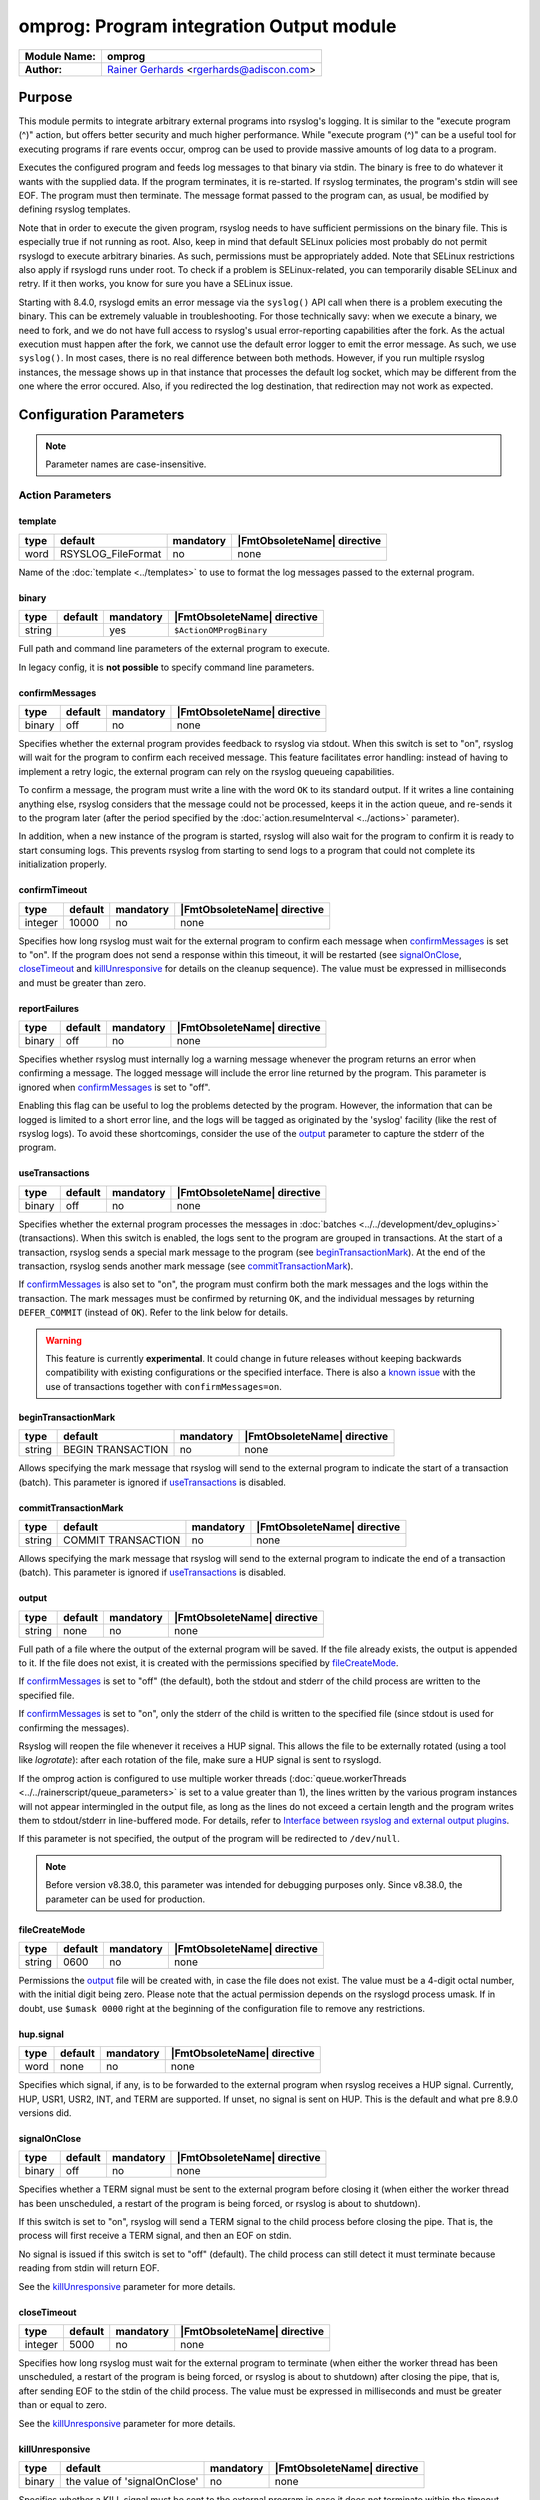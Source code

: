 *****************************************
omprog: Program integration Output module
*****************************************

===========================  ===========================================================================
**Module Name:**             **omprog**
**Author:**                  `Rainer Gerhards <https://rainer.gerhards.net/>`_ <rgerhards@adiscon.com>
===========================  ===========================================================================


Purpose
=======

This module permits to integrate arbitrary external programs into
rsyslog's logging. It is similar to the "execute program (^)" action,
but offers better security and much higher performance. While "execute
program (^)" can be a useful tool for executing programs if rare events
occur, omprog can be used to provide massive amounts of log data to a
program.

Executes the configured program and feeds log messages to that binary
via stdin. The binary is free to do whatever it wants with the supplied
data. If the program terminates, it is re-started. If rsyslog
terminates, the program's stdin will see EOF. The program must then
terminate. The message format passed to the program can, as usual, be
modified by defining rsyslog templates.

Note that in order to execute the given program, rsyslog needs to have
sufficient permissions on the binary file. This is especially true if
not running as root. Also, keep in mind that default SELinux policies
most probably do not permit rsyslogd to execute arbitrary binaries. As
such, permissions must be appropriately added. Note that SELinux
restrictions also apply if rsyslogd runs under root. To check if a
problem is SELinux-related, you can temporarily disable SELinux and
retry. If it then works, you know for sure you have a SELinux issue.

Starting with 8.4.0, rsyslogd emits an error message via the ``syslog()``
API call when there is a problem executing the binary. This can be
extremely valuable in troubleshooting. For those technically savy:
when we execute a binary, we need to fork, and we do not have
full access to rsyslog's usual error-reporting capabilities after the
fork. As the actual execution must happen after the fork, we cannot
use the default error logger to emit the error message. As such,
we use ``syslog()``. In most cases, there is no real difference
between both methods. However, if you run multiple rsyslog instances,
the message shows up in that instance that processes the default
log socket, which may be different from the one where the error occured.
Also, if you redirected the log destination, that redirection may
not work as expected.


Configuration Parameters
========================

.. note::

   Parameter names are case-insensitive.


Action Parameters
-----------------

template
^^^^^^^^

.. csv-table::
   :header: "type", "default", "mandatory", "|FmtObsoleteName| directive"
   :widths: auto
   :class: parameter-table

   "word", "RSYSLOG_FileFormat", "no", "none"

Name of the :doc:`template <../templates>` to use to format the log messages
passed to the external program.


binary
^^^^^^

.. csv-table::
   :header: "type", "default", "mandatory", "|FmtObsoleteName| directive"
   :widths: auto
   :class: parameter-table

   "string", "", "yes", "``$ActionOMProgBinary``"

Full path and command line parameters of the external program to execute.

In legacy config, it is **not possible** to specify command line parameters.


.. _confirmMessages:

confirmMessages
^^^^^^^^^^^^^^^

.. csv-table::
   :header: "type", "default", "mandatory", "|FmtObsoleteName| directive"
   :widths: auto
   :class: parameter-table

   "binary", "off", "no", "none"

.. versionadded:: 8.31.0

Specifies whether the external program provides feedback to rsyslog via stdout.
When this switch is set to "on", rsyslog will wait for the program to confirm
each received message. This feature facilitates error handling: instead of
having to implement a retry logic, the external program can rely on the rsyslog
queueing capabilities.

To confirm a message, the program must write a line with the word ``OK`` to its
standard output. If it writes a line containing anything else, rsyslog considers
that the message could not be processed, keeps it in the action queue, and
re-sends it to the program later (after the period specified by the
:doc:`action.resumeInterval <../actions>` parameter).

In addition, when a new instance of the program is started, rsyslog will also
wait for the program to confirm it is ready to start consuming logs. This
prevents rsyslog from starting to send logs to a program that could not
complete its initialization properly.

.. seealso::

   `Interface between rsyslog and external output plugins
   <https://github.com/rsyslog/rsyslog/blob/master/plugins/external/INTERFACE.md>`_


.. _confirmTimeout:

confirmTimeout
^^^^^^^^^^^^^^

.. csv-table::
   :header: "type", "default", "mandatory", "|FmtObsoleteName| directive"
   :widths: auto
   :class: parameter-table

   "integer", "10000", "no", "none"

.. versionadded:: 8.38.0

Specifies how long rsyslog must wait for the external program to confirm
each message when confirmMessages_ is set to "on". If the program does not
send a response within this timeout, it will be restarted (see signalOnClose_,
closeTimeout_ and killUnresponsive_ for details on the cleanup sequence).
The value must be expressed in milliseconds and must be greater than zero.

.. seealso::

   `Interface between rsyslog and external output plugins
   <https://github.com/rsyslog/rsyslog/blob/master/plugins/external/INTERFACE.md>`_


.. _reportFailures:

reportFailures
^^^^^^^^^^^^^^

.. csv-table::
   :header: "type", "default", "mandatory", "|FmtObsoleteName| directive"
   :widths: auto
   :class: parameter-table

   "binary", "off", "no", "none"

.. versionadded:: 8.38.0

Specifies whether rsyslog must internally log a warning message whenever the
program returns an error when confirming a message. The logged message will
include the error line returned by the program. This parameter is ignored when
confirmMessages_ is set to "off".

Enabling this flag can be useful to log the problems detected by the program.
However, the information that can be logged is limited to a short error line,
and the logs will be tagged as originated by the 'syslog' facility (like the
rest of rsyslog logs). To avoid these shortcomings, consider the use of the
output_ parameter to capture the stderr of the program.


.. _useTransactions:

useTransactions
^^^^^^^^^^^^^^^

.. csv-table::
   :header: "type", "default", "mandatory", "|FmtObsoleteName| directive"
   :widths: auto
   :class: parameter-table

   "binary", "off", "no", "none"

.. versionadded:: 8.31.0

Specifies whether the external program processes the messages in
:doc:`batches <../../development/dev_oplugins>` (transactions). When this
switch is enabled, the logs sent to the program are grouped in transactions.
At the start of a transaction, rsyslog sends a special mark message to the
program (see beginTransactionMark_). At the end of the transaction, rsyslog
sends another mark message (see commitTransactionMark_).

If confirmMessages_ is also set to "on", the program must confirm both the
mark messages and the logs within the transaction. The mark messages must be
confirmed by returning ``OK``, and the individual messages by returning
``DEFER_COMMIT`` (instead of ``OK``). Refer to the link below for details. 

.. seealso::

   `Interface between rsyslog and external output plugins
   <https://github.com/rsyslog/rsyslog/blob/master/plugins/external/INTERFACE.md>`_

.. warning::

   This feature is currently **experimental**. It could change in future releases
   without keeping backwards compatibility with existing configurations or the
   specified interface. There is also a `known issue
   <https://github.com/rsyslog/rsyslog/issues/2420>`_ with the use of
   transactions together with ``confirmMessages=on``.


.. _beginTransactionMark:

beginTransactionMark
^^^^^^^^^^^^^^^^^^^^

.. csv-table::
   :header: "type", "default", "mandatory", "|FmtObsoleteName| directive"
   :widths: auto
   :class: parameter-table

   "string", "BEGIN TRANSACTION", "no", "none"

.. versionadded:: 8.31.0

Allows specifying the mark message that rsyslog will send to the external
program to indicate the start of a transaction (batch). This parameter is
ignored if useTransactions_ is disabled.


.. _commitTransactionMark:

commitTransactionMark
^^^^^^^^^^^^^^^^^^^^^

.. csv-table::
   :header: "type", "default", "mandatory", "|FmtObsoleteName| directive"
   :widths: auto
   :class: parameter-table

   "string", "COMMIT TRANSACTION", "no", "none"

.. versionadded:: 8.31.0

Allows specifying the mark message that rsyslog will send to the external
program to indicate the end of a transaction (batch). This parameter is
ignored if useTransactions_ is disabled.


.. _output:

output
^^^^^^

.. csv-table::
   :header: "type", "default", "mandatory", "|FmtObsoleteName| directive"
   :widths: auto
   :class: parameter-table

   "string", "none", "no", "none"

.. versionadded:: v8.1.6

Full path of a file where the output of the external program will be saved.
If the file already exists, the output is appended to it. If the file does
not exist, it is created with the permissions specified by fileCreateMode_.

If confirmMessages_ is set to "off" (the default), both the stdout and
stderr of the child process are written to the specified file.

If confirmMessages_ is set to "on", only the stderr of the child is
written to the specified file (since stdout is used for confirming the
messages).

Rsyslog will reopen the file whenever it receives a HUP signal. This allows
the file to be externally rotated (using a tool like *logrotate*): after
each rotation of the file, make sure a HUP signal is sent to rsyslogd.

If the omprog action is configured to use multiple worker threads
(:doc:`queue.workerThreads <../../rainerscript/queue_parameters>` is
set to a value greater than 1), the lines written by the various program
instances will not appear intermingled in the output file, as long as the
lines do not exceed a certain length and the program writes them to
stdout/stderr in line-buffered mode. For details, refer to `Interface between
rsyslog and external output plugins
<https://github.com/rsyslog/rsyslog/blob/master/plugins/external/INTERFACE.md>`_.

If this parameter is not specified, the output of the program will be
redirected to ``/dev/null``.

.. note::

   Before version v8.38.0, this parameter was intended for debugging purposes
   only. Since v8.38.0, the parameter can be used for production.


.. _fileCreateMode:

fileCreateMode
^^^^^^^^^^^^^^

.. csv-table::
   :header: "type", "default", "mandatory", "|FmtObsoleteName| directive"
   :widths: auto
   :class: parameter-table

   "string", "0600", "no", "none"

.. versionadded:: v8.38.0

Permissions the output_ file will be created with, in case the file does not
exist. The value must be a 4-digit octal number, with the initial digit being
zero. Please note that the actual permission depends on the rsyslogd process
umask. If in doubt, use ``$umask 0000`` right at the beginning of the
configuration file to remove any restrictions.


hup.signal
^^^^^^^^^^

.. csv-table::
   :header: "type", "default", "mandatory", "|FmtObsoleteName| directive"
   :widths: auto
   :class: parameter-table

   "word", "none", "no", "none"

.. versionadded:: 8.9.0

Specifies which signal, if any, is to be forwarded to the external program
when rsyslog receives a HUP signal. Currently, HUP, USR1, USR2, INT, and
TERM are supported. If unset, no signal is sent on HUP. This is the default
and what pre 8.9.0 versions did.


.. _signalOnClose:

signalOnClose
^^^^^^^^^^^^^

.. csv-table::
   :header: "type", "default", "mandatory", "|FmtObsoleteName| directive"
   :widths: auto
   :class: parameter-table

   "binary", "off", "no", "none"

.. versionadded:: 8.23.0

Specifies whether a TERM signal must be sent to the external program before
closing it (when either the worker thread has been unscheduled, a restart
of the program is being forced, or rsyslog is about to shutdown).

If this switch is set to "on", rsyslog will send a TERM signal to the child
process before closing the pipe. That is, the process will first receive a
TERM signal, and then an EOF on stdin.

No signal is issued if this switch is set to "off" (default). The child
process can still detect it must terminate because reading from stdin will
return EOF.

See the killUnresponsive_ parameter for more details.


.. _closeTimeout:

closeTimeout
^^^^^^^^^^^^

.. csv-table::
   :header: "type", "default", "mandatory", "|FmtObsoleteName| directive"
   :widths: auto
   :class: parameter-table

   "integer", "5000", "no", "none"

.. versionadded:: 8.35.0

Specifies how long rsyslog must wait for the external program to terminate
(when either the worker thread has been unscheduled, a restart of the program
is being forced, or rsyslog is about to shutdown) after closing the pipe,
that is, after sending EOF to the stdin of the child process. The value must
be expressed in milliseconds and must be greater than or equal to zero.

See the killUnresponsive_ parameter for more details.


.. _killUnresponsive:

killUnresponsive
^^^^^^^^^^^^^^^^

.. csv-table::
   :header: "type", "default", "mandatory", "|FmtObsoleteName| directive"
   :widths: auto
   :class: parameter-table

   "binary", "the value of 'signalOnClose'", "no", "none"

.. versionadded:: 8.35.0

Specifies whether a KILL signal must be sent to the external program in case
it does not terminate within the timeout indicated by closeTimeout_
(when either the worker thread has been unscheduled, a restart of the program
is being forced, or rsyslog is about to shutdown).

If signalOnClose_ is set to "on", the default value of ``killUnresponsive``
is also "on". In this case, the cleanup sequence of the child process is as
follows: (1) a TERM signal is sent to the child, (2) the pipe with the child
process is closed (the child will receive EOF on stdin), (3) rsyslog waits
for the child process to terminate during closeTimeout_, (4) if the child
has not terminated within the timeout, a KILL signal is sent to it.

If signalOnClose_ is set to "off", the default value of ``killUnresponsive``
is also "off". In this case, the child cleanup sequence is as follows: (1) the
pipe with the child process is closed (the child will receive EOF on stdin),
(2) rsyslog waits for the child process to terminate during closeTimeout_,
(3) if the child has not terminated within the timeout, rsyslog ignores it.

This parameter can be set to a different value than signalOnClose_, obtaining
the corresponding variations of cleanup sequences described above.


forceSingleInstance
^^^^^^^^^^^^^^^^^^^

.. csv-table::
   :header: "type", "default", "mandatory", "|FmtObsoleteName| directive"
   :widths: auto
   :class: parameter-table

   "binary", "off", "no", "none"

.. versionadded:: v8.1.6

By default, the omprog action will start an instance (process) of the
external program per worker thread (the maximum number of worker threads
can be specified with the
:doc:`queue.workerThreads <../../rainerscript/queue_parameters>`
parameter). Moreover, if the action is associated to a
:doc:`disk-assisted queue <../../concepts/queues>`, an additional instance
will be started when the queue is persisted, to process the items stored
on disk.

If you want to force a single instance of the program to be executed,
regardless of the number of worker threads or the queue type, set this
flag to "on". This is useful when the external program uses or accesses
some kind of shared resource that does not allow concurrent access from
multiple processes.

If this flag is enabled, the program instance will be started when rsyslogd
starts, and will be kept started until shutdown.

.. note::

   Before version v8.38.0, this parameter had no effect.


Examples
========

Example: command line arguments
-------------------------------

In the following example, logs will be sent to a program ``log.sh`` located
in ``/path/to``. The program will receive the command line arguments
``p1``, ``p2`` and ``--param3="value 3"``.

.. code-block:: none

   module(load="omprog")

   action(type="omprog"
          binary="/path/to/log.sh p1 p2 --param3=\"value 3\""
          template="RSYSLOG_TraditionalFileFormat")


Example: external program that writes logs to a database
--------------------------------------------------------

In this example, logs are sent to the stdin of a Python program that
(let's assume) writes them to a database. A dedicated disk-assisted
queue with (a maximum of) 5 worker threads is used, to avoid affecting
other log destinations in moments of high load. The ``confirmMessages``
flag is enabled, which tells rsyslog to wait for the program to confirm
its initialization and each message received. The purpose of this setup
is preventing logs from being lost because of database connection
failures.

If the program cannot write a log to the database, it will return a
negative confirmation to rsyslog via stdout. Rsyslog will then keep the
failed log in the queue, and send it again to the program after 5
seconds. The program can also write error details to stderr, which will
be captured by rsyslog and written to ``/var/log/db_forward.log``. If
no response is received from the program within a 30-second timeout,
rsyslog will kill and restart it.

.. code-block:: none

   module(load="omprog")

   action(type="omprog"
          name="db_forward"
          binary="/usr/share/logging/db_forward.py"
          confirmMessages="on"
          confirmTimeout="30000"
          queue.type="LinkedList"
          queue.saveOnShutdown="on"
          queue.workerThreads="5"
          action.resumeInterval="5"
          killUnresponsive="on"
          output="/var/log/db_forward.log")

Note that the ``useTransactions`` flag is not used in this example. The
program stores and confirms each log individually.


|FmtObsoleteName| directives
============================

-  **$ActionOMProgBinary** <binary>
   The binary program to be executed.
